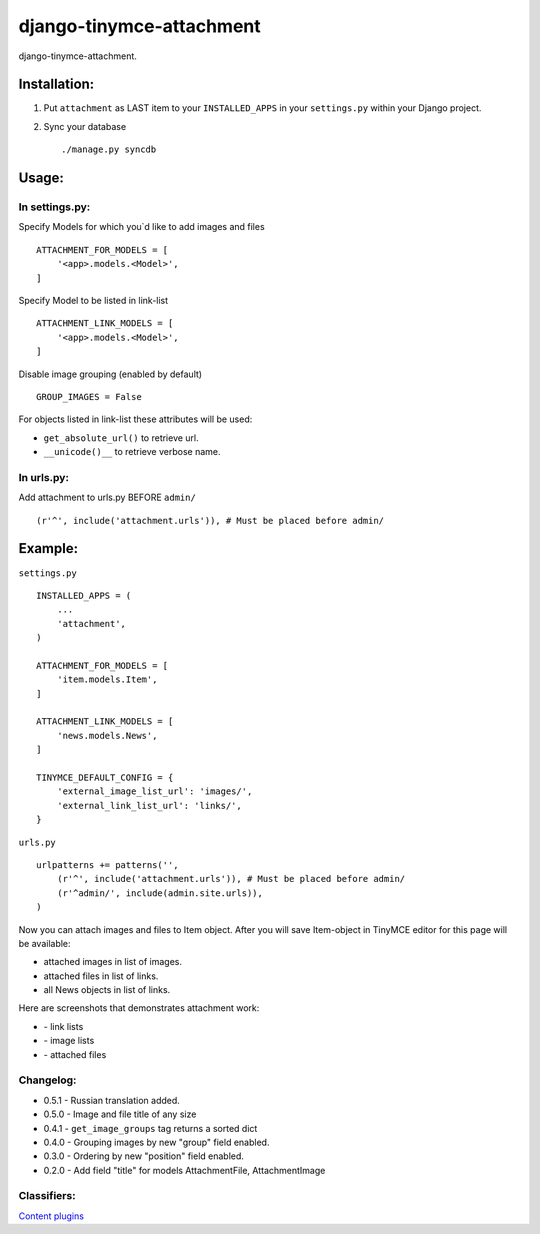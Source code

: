 =========================
django-tinymce-attachment
=========================

django-tinymce-attachment.

Installation:
=============

1. Put ``attachment`` as LAST item to your ``INSTALLED_APPS`` in your ``settings.py`` within your Django project.

2. Sync your database ::

    ./manage.py syncdb

Usage:
======

In settings.py:
---------------

Specify Models for which you`d like to add images and files :: 
    
    ATTACHMENT_FOR_MODELS = [
        '<app>.models.<Model>',
    ]

Specify Model to be listed in link-list :: 
    
    ATTACHMENT_LINK_MODELS = [
        '<app>.models.<Model>',
    ]

Disable image grouping (enabled by default) ::

    GROUP_IMAGES = False
    
For objects listed in link-list these attributes will be used:

- ``get_absolute_url()`` to retrieve url.
- ``__unicode()__`` to retrieve verbose name.

In urls.py:
-----------

Add attachment to urls.py BEFORE ``admin/`` ::

    (r'^', include('attachment.urls')), # Must be placed before admin/


Example:
========

``settings.py`` ::

    INSTALLED_APPS = (
        ...
        'attachment',
    )
    
    ATTACHMENT_FOR_MODELS = [
        'item.models.Item',
    ]

    ATTACHMENT_LINK_MODELS = [
        'news.models.News',
    ]
    
    TINYMCE_DEFAULT_CONFIG = {
        'external_image_list_url': 'images/',
        'external_link_list_url': 'links/',
    }
    
``urls.py`` ::

    urlpatterns += patterns('',
        (r'^', include('attachment.urls')), # Must be placed before admin/
        (r'^admin/', include(admin.site.urls)),
    )
        
Now you can attach images and files to Item object.
After you will save Item-object in TinyMCE editor for this page will be available:

- attached images in list of images.
- attached files in list of links.
- all News objects in list of links.

Here are screenshots that demonstrates attachment work:

* |Link list| - link lists
* |Image list| - image lists
* |Attached files| - attached files

Changelog:
----------
* 0.5.1 - Russian translation added.
* 0.5.0 - Image and file title of any size
* 0.4.1 - ``get_image_groups`` tag returns a sorted dict
* 0.4.0 - Grouping images by new "group" field enabled.
* 0.3.0 - Ordering by new "position" field enabled.
* 0.2.0 - Add field "title" for models AttachmentFile, AttachmentImage

Classifiers:
-------------

`Content plugins`_

.. _`Content plugins`: http://www.redsolutioncms.org/classifiers/content
.. |Link list| image:: http://github.com/redsolution/django-tinymce-attachment/raw/0.1.0/doc/link-list.png
.. |Image list| image:: http://github.com/redsolution/django-tinymce-attachment/raw/0.1.0/doc/image-list.png
.. |Attached files| image:: http://github.com/redsolution/django-tinymce-attachment/raw/0.1.0/doc/attachments.png
